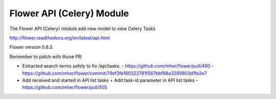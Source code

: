 Flower API (Celery) Module
##########################

The Flower API (Celery) module add new model to view Celery Tasks

http://flower.readthedocs.org/en/latest/api.html

Flower version 0.8.3.

Remember to patch with those PR:

* Extracted search terms safely to fix /api/tasks:
  - https://github.com/mher/flower/pull/460
  - https://github.com/mher/flower/commit/79ef3fe160322781f567bbf88a3289803d1fe2e7
* Add received and started in API list tasks + Add task-id parameter in API list tasks
  - https://github.com/mher/flower/pull/505
